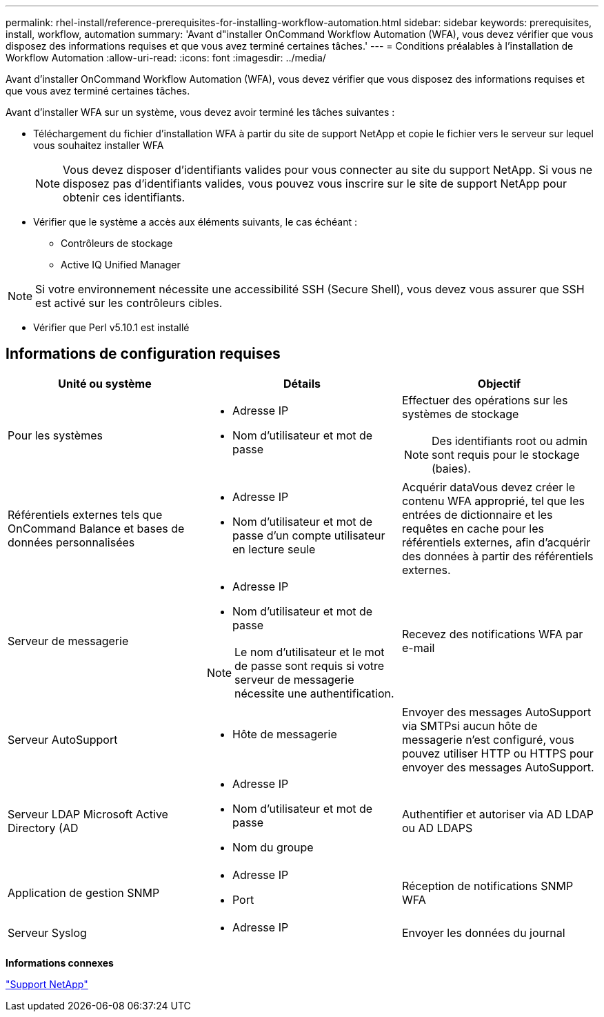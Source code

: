---
permalink: rhel-install/reference-prerequisites-for-installing-workflow-automation.html 
sidebar: sidebar 
keywords: prerequisites, install, workflow, automation 
summary: 'Avant d"installer OnCommand Workflow Automation (WFA), vous devez vérifier que vous disposez des informations requises et que vous avez terminé certaines tâches.' 
---
= Conditions préalables à l'installation de Workflow Automation
:allow-uri-read: 
:icons: font
:imagesdir: ../media/


[role="lead"]
Avant d'installer OnCommand Workflow Automation (WFA), vous devez vérifier que vous disposez des informations requises et que vous avez terminé certaines tâches.

Avant d'installer WFA sur un système, vous devez avoir terminé les tâches suivantes :

* Téléchargement du fichier d'installation WFA à partir du site de support NetApp et copie le fichier vers le serveur sur lequel vous souhaitez installer WFA
+

NOTE: Vous devez disposer d'identifiants valides pour vous connecter au site du support NetApp. Si vous ne disposez pas d'identifiants valides, vous pouvez vous inscrire sur le site de support NetApp pour obtenir ces identifiants.

* Vérifier que le système a accès aux éléments suivants, le cas échéant :
+
** Contrôleurs de stockage
** Active IQ Unified Manager




[NOTE]
====
Si votre environnement nécessite une accessibilité SSH (Secure Shell), vous devez vous assurer que SSH est activé sur les contrôleurs cibles.

====
* Vérifier que Perl v5.10.1 est installé




== Informations de configuration requises

[cols="3*"]
|===
| Unité ou système | Détails | Objectif 


 a| 
Pour les systèmes
 a| 
* Adresse IP
* Nom d'utilisateur et mot de passe

 a| 
Effectuer des opérations sur les systèmes de stockage

[NOTE]
====
Des identifiants root ou admin sont requis pour le stockage (baies).

====


 a| 
Référentiels externes tels que OnCommand Balance et bases de données personnalisées
 a| 
* Adresse IP
* Nom d'utilisateur et mot de passe d'un compte utilisateur en lecture seule

 a| 
Acquérir dataVous devez créer le contenu WFA approprié, tel que les entrées de dictionnaire et les requêtes en cache pour les référentiels externes, afin d'acquérir des données à partir des référentiels externes.



 a| 
Serveur de messagerie
 a| 
* Adresse IP
* Nom d'utilisateur et mot de passe



NOTE: Le nom d'utilisateur et le mot de passe sont requis si votre serveur de messagerie nécessite une authentification.
 a| 
Recevez des notifications WFA par e-mail



 a| 
Serveur AutoSupport
 a| 
* Hôte de messagerie

 a| 
Envoyer des messages AutoSupport via SMTPsi aucun hôte de messagerie n'est configuré, vous pouvez utiliser HTTP ou HTTPS pour envoyer des messages AutoSupport.



 a| 
Serveur LDAP Microsoft Active Directory (AD
 a| 
* Adresse IP
* Nom d'utilisateur et mot de passe
* Nom du groupe

 a| 
Authentifier et autoriser via AD LDAP ou AD LDAPS



 a| 
Application de gestion SNMP
 a| 
* Adresse IP
* Port

 a| 
Réception de notifications SNMP WFA



 a| 
Serveur Syslog
 a| 
* Adresse IP

 a| 
Envoyer les données du journal

|===
*Informations connexes*

https://mysupport.netapp.com/site/["Support NetApp"^]
